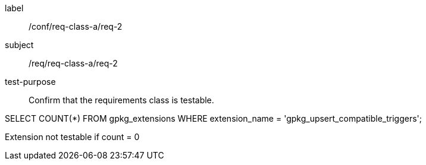 [[ats_req_2]]
[abstract_test]
====
[%metadata]
label:: /conf/req-class-a/req-2
subject:: /req/req-class-a/req-2
test-purpose:: Confirm that the requirements class is testable.

[.component,class=test method]
=====
[.component,class=step]
--
SELECT COUNT(*) FROM gpkg_extensions WHERE extension_name = 'gpkg_upsert_compatible_triggers';
--

[.component,class=step]
--
Extension not testable if count = 0
--
=====
====
